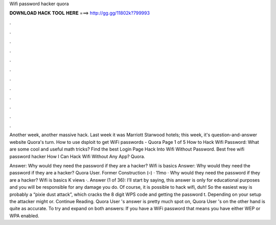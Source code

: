 Wifi password hacker quora



𝐃𝐎𝐖𝐍𝐋𝐎𝐀𝐃 𝐇𝐀𝐂𝐊 𝐓𝐎𝐎𝐋 𝐇𝐄𝐑𝐄 ===> http://gg.gg/11802k?799993



.



.



.



.



.



.



.



.



.



.



.



.

Another week, another massive hack. Last week it was Marriott Starwood hotels; this week, it's question-and-answer website Quora's turn. How to use dsploit to get WiFi passwords - Quora Page 1 of 5 How to Hack Wifi Password: What are some cool and useful math tricks? Find the best Login Page Hack Into Wifi Without Password. Best free wifi password hacker How I Can Hack Wifi Without Any App? Quora.

Answer: Why would they need the password if they are a hacker? Wifi is basics Answer: Why would they need the password if they are a hacker? Quora User. Former Construction (–) · 11mo · Why would they need the password if they are a hacker? Wifi is basics K views ·. Answer (1 of 36): I’ll start by saying, this answer is only for educational purposes and you will be responsible for any damage you do. Of course, it is possible to hack wifi, duh! So the easiest way is probably a “pixie dust attack”, which cracks the 8 digit WPS code and getting the password t. Depending on your setup the attacker might or. Continue Reading. Quora User 's answer is pretty much spot on, Quora User 's on the other hand is quite as accurate. To try and expand on both answers: If you have a WiFi password that means you have either WEP or WPA enabled.
